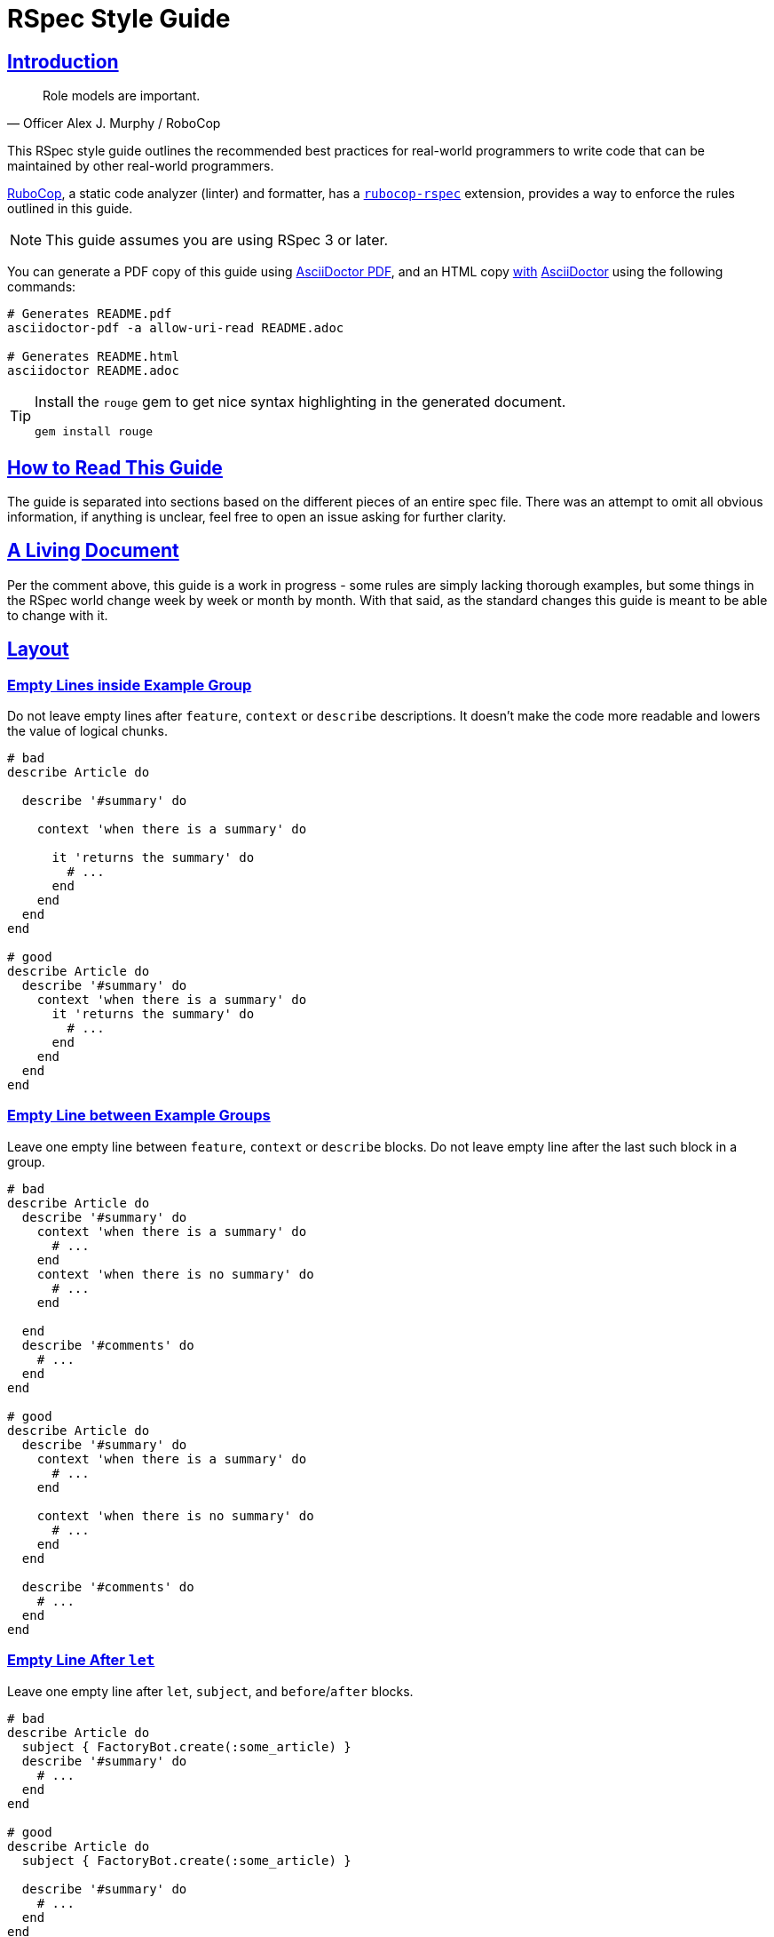 = RSpec Style Guide
:idprefix:
:idseparator: -
:sectanchors:
:sectlinks:
:toc: preamble
:toclevels: 1
ifndef::backend-pdf[]
:toc-title: pass:[<h2>Table of Contents</h2>]
endif::[]
:source-highlighter: rouge

== Introduction

[quote, Officer Alex J. Murphy / RoboCop]
____
Role models are important.
____

ifdef::env-github[]
TIP: You can find a beautiful version of this guide with much improved navigation at https://rspec.rubystyle.guide.
endif::[]

This RSpec style guide outlines the recommended best practices for real-world programmers to write code that can be maintained by other real-world programmers.

https://github.com/rubocop-hq/rubocop[RuboCop], a static code analyzer (linter) and formatter, has a https://github.com/rubocop-hq/rubocop-rspec[`rubocop-rspec`] extension, provides a way to enforce the rules outlined in this guide.

NOTE: This guide assumes you are using RSpec 3 or later.

You can generate a PDF copy of this guide using https://asciidoctor.org/docs/asciidoctor-pdf/[AsciiDoctor PDF], and an HTML copy https://asciidoctor.org/docs/convert-documents/#converting-a-document-to-html[with] https://asciidoctor.org/#installation[AsciiDoctor] using the following commands:

[source,shell]
----
# Generates README.pdf
asciidoctor-pdf -a allow-uri-read README.adoc

# Generates README.html
asciidoctor README.adoc
----

[TIP]
====
Install the `rouge` gem to get nice syntax highlighting in the generated document.

[source,shell]
----
gem install rouge
----
====

== How to Read This Guide

The guide is separated into sections based on the different pieces of an entire spec file. There was an attempt to omit all obvious information, if anything is unclear, feel free to open an issue asking for further clarity.

== A Living Document

Per the comment above, this guide is a work in progress - some rules are simply lacking thorough examples, but some things in the RSpec world change week by week or month by month.
With that said, as the standard changes this guide is meant to be able to change with it.

== Layout

=== Empty Lines inside Example Group[[empty-lines-after-describe]]

Do not leave empty lines after `feature`, `context` or `describe` descriptions.
It doesn't make the code more readable and lowers the value of logical chunks.

[source,ruby]
----
# bad
describe Article do

  describe '#summary' do

    context 'when there is a summary' do

      it 'returns the summary' do
        # ...
      end
    end
  end
end

# good
describe Article do
  describe '#summary' do
    context 'when there is a summary' do
      it 'returns the summary' do
        # ...
      end
    end
  end
end
----

=== Empty Line between Example Groups [[empty-lines-between-describes]]

Leave one empty line between `feature`, `context` or `describe` blocks.
Do not leave empty line after the last such block in a group.

[source,ruby]
----
# bad
describe Article do
  describe '#summary' do
    context 'when there is a summary' do
      # ...
    end
    context 'when there is no summary' do
      # ...
    end

  end
  describe '#comments' do
    # ...
  end
end

# good
describe Article do
  describe '#summary' do
    context 'when there is a summary' do
      # ...
    end

    context 'when there is no summary' do
      # ...
    end
  end

  describe '#comments' do
    # ...
  end
end
----

=== Empty Line After `let`[[empty-lines-after-let]]

Leave one empty line after `let`, `subject`, and `before`/`after` blocks.

[source,ruby]
----
# bad
describe Article do
  subject { FactoryBot.create(:some_article) }
  describe '#summary' do
    # ...
  end
end

# good
describe Article do
  subject { FactoryBot.create(:some_article) }

  describe '#summary' do
    # ...
  end
end
----

=== Let Grouping

Only group `let`, `subject` blocks and separate them from `before`/`after` blocks.
It makes the code much more readable.

[source,ruby]
----
# bad
describe Article do
  subject { FactoryBot.create(:some_article) }
  let(:user) { FactoryBot.create(:user) }
  before do
    # ...
  end
  after do
    # ...
  end
  describe '#summary' do
    # ...
  end
end

# good
describe Article do
  subject { FactoryBot.create(:some_article) }
  let(:user) { FactoryBot.create(:user) }

  before do
    # ...
  end

  after do
    # ...
  end

  describe '#summary' do
    # ...
  end
end
----

=== Empty Lines around Examples[[empty-lines-around-it]]

Leave one empty line around `it`/`specify` blocks. This helps to separate the expectations from their conditional logic (contexts for instance).

[source,ruby]
----
# bad
describe '#summary' do
  let(:item) { double('something') }

  it 'returns the summary' do
    # ...
  end
  it 'does something else' do
    # ...
  end
  it 'does another thing' do
    # ...
  end
end

# good
describe '#summary' do
  let(:item) { double('something') }

  it 'returns the summary' do
    # ...
  end

  it 'does something else' do
    # ...
  end

  it 'does another thing' do
    # ...
  end
end
----

=== Leading `subject`

When `subject` is used, it should be the first declaration in the example group.

[source,ruby]
----
# bad
describe Article do
  before do
    # ...
  end

  let(:user) { FactoryBot.create(:user) }
  subject { FactoryBot.create(:some_article) }

  describe '#summary' do
    # ...
  end
end

# good
describe Article do
  subject { FactoryBot.create(:some_article) }
  let(:user) { FactoryBot.create(:user) }

  before do
    # ...
  end

  describe '#summary' do
    # ...
  end
end
----

== Example Group Structure

=== Use Contexts

Use contexts to make the tests clear, well organized, and easy to read.

[source,ruby]
----
# bad
it 'has 200 status code if logged in' do
  expect(response).to respond_with 200
end

it 'has 401 status code if not logged in' do
  expect(response).to respond_with 401
end

# good
context 'when logged in' do
  it { is_expected.to respond_with 200 }
end

context 'when logged out' do
  it { is_expected.to respond_with 401 }
end
----

=== Context Cases

`context` blocks should pretty much always have an opposite negative case.
It is a code smell if there is a single context (without a matching negative case), and this code needs refactoring, or may have no purpose.

[source,ruby]
----
# bad - needs refactoring
describe '#attributes' do
  context 'the returned hash' do
    it 'includes the display name' do
      # ...
    end

    it 'includes the creation time' do
      # ...
    end
  end
end

# bad - the negative case needs to be tested, but isn't
describe '#attributes' do
  context 'when display name is present' do
    before do
      article.display_name = 'something'
    end

    it 'includes the display name' do
      # ...
    end
  end
end

# good
describe '#attributes' do
  let(:article) { FactoryBot.create(:article) }
  subject(:attributes) { article.attributes }

  context 'when display name is present' do
    before do
      article.display_name = 'something'
    end

    it { is_expected.to include(display_name: article.display_name) }
  end

  context 'when display name is not present' do
    before do
      article.display_name = nil
    end

    it { is_expected.not_to include(:display_name) }
  end
end
----

=== `let` Blocks

Use `let` and `let!` for data that is used across several examples in an example group.
Use `let!` to define variables even if they are not referenced in some of the examples, e.g. when testing balancing negative cases.
Do not overuse ``let``s for primitive data, find the balance between frequency of use and complexity of the definition.

[source,ruby]
----
# bad
it 'finds shortest path' do
  tree = Tree.new(1 => 2, 2 => 3, 2 => 6, 3 => 4, 4 => 5, 5 => 6)
  expect(dijkstra.shortest_path(tree, from: 1, to: 6)).to eq([1, 2, 6])
end

it 'finds longest path' do
  tree = Tree.new(1 => 2, 2 => 3, 2 => 6, 3 => 4, 4 => 5, 5 => 6)
  expect(dijkstra.longest_path(tree, from: 1, to: 6)).to eq([1, 2, 3, 4, 5, 6])
end

# good
let(:tree) { Tree.new(1 => 2, 2 => 3, 2 => 6, 3 => 4, 4 => 5, 5 => 6) }

it 'finds shortest path' do
  expect(dijkstra.shortest_path(tree, from: 1, to: 6)).to eq([1, 2, 6])
end

it 'finds longest path' do
  expect(dijkstra.longest_path(tree, from: 1, to: 6)).to eq([1, 2, 3, 4, 5, 6])
end
----

=== Instance Variables

Use `let` definitions instead of instance variables.

[source,ruby]
----
# bad
before { @name = 'John Wayne' }

it 'reverses a name' do
  expect(reverser.reverse(@name)).to eq('enyaW nhoJ')
end

# good
let(:name) { 'John Wayne' }

it 'reverses a name' do
  expect(reverser.reverse(name)).to eq('enyaW nhoJ')
end
----

=== Shared Examples

Use shared examples to reduce code duplication.

[source,ruby]
----
# bad
describe 'GET /articles' do
  let(:article) { FactoryBot.create(:article, owner: owner) }

  before { page.driver.get '/articles' }

  context 'when user is the owner' do
    let(:user) { owner }

    it 'shows all owned articles' do
      expect(page.status_code).to be(200)
      contains_resource resource
    end
  end

  context 'when user is an admin' do
    let(:user) { FactoryBot.create(:user, :admin) }

    it 'shows all resources' do
      expect(page.status_code).to be(200)
      contains_resource resource
    end
  end
end

# good
describe 'GET /articles' do
  let(:article) { FactoryBot.create(:article, owner: owner) }

  before { page.driver.get '/articles' }

  shared_examples 'shows articles' do
    it 'shows all related articles' do
      expect(page.status_code).to be(200)
      contains_resource resource
    end
  end

  context 'when user is the owner' do
    let(:user) { owner }

    include_examples 'shows articles'
  end

  context 'when user is an admin' do
    let(:user) { FactoryBot.create(:user, :admin) }

    include_examples 'shows articles'
  end
end

# good
describe 'GET /devices' do
  let(:resource) { FactoryBot.create(:device, created_from: user) }

  it_behaves_like 'a listable resource'
  it_behaves_like 'a paginable resource'
  it_behaves_like 'a searchable resource'
  it_behaves_like 'a filterable list'
end
----

=== Redundant `before(:each)`

Don't specify `:each`/`:example` scope for `before`/`after`/`around` blocks, as it is the default.
Prefer `:example` when explicitly indicating the scope.

[source,ruby]
----
# bad
describe '#summary' do
  before(:example) do
    # ...
  end

  # ...
end

# good
describe '#summary' do
  before do
    # ...
  end

  # ...
end
----

=== Ambiguous Hook Scope

Use `:context` instead of the ambiguous `:all` scope in `before`/`after` hooks.

[source,ruby]
----
# bad
describe '#summary' do
  before(:all) do
    # ...
  end

  # ...
end

# good
describe '#summary' do
  before(:context) do
    # ...
  end

  # ...
end
----

=== Avoid Hooks with `:context` Scope

Avoid using `before`/`after` with `:context` scope.
Beware of the state leakage between the examples.

== Example Structure

=== Expectation per Example[[one-expectation]]

For examples two styles are considered acceptable.
The first variant is separate example for each expectation, which comes with a cost of repeated context initialization.
The second variant is multiple expectations per example with `aggregate_failures` tag set for a group or example.
Use your best judgement in each case, and apply your strategy consistently.

[source,ruby]
----
# good - one expectation per example
describe ArticlesController do
  #...

  describe 'GET new' do
    it 'assigns a new article' do
      get :new
      expect(assigns[:article]).to be_a(Article)
    end

    it 'renders the new article template' do
      get :new
      expect(response).to render_template :new
    end
  end
end

# good - multiple expectations with aggregated failures
describe ArticlesController do
  #...

  describe 'GET new', :aggregate_failures do
    it 'assigns new article and renders the new article template' do
      get :new
      expect(assigns[:article]).to be_a(Article)
      expect(response).to render_template :new
    end
  end

  # ...
end
----

=== Subject

When several tests relate to the same subject, use `subject` to reduce repetition.

[source,ruby]
----
# bad
it { expect(hero.equipment).to be_heavy }
it { expect(hero.equipment).to include 'sword' }

# good
subject(:equipment) { hero.equipment }

it { expect(equipment).to be_heavy }
it { expect(equipment).to include 'sword' }
----

=== Named Subject [[use-subject]]

Use named `subject` when possible.
Only use anonymous subject declaration when you don't reference it in any tests, e.g. when `is_expected` is used.

[source,ruby]
----
# bad
describe Article do
  subject { FactoryBot.create(:article) }

  it 'is not published on creation' do
    expect(subject).not_to be_published
  end
end

# good
describe Article do
  subject { FactoryBot.create(:article) }

  it 'is not published on creation' do
    is_expected.not_to be_published
  end
end

# even better
describe Article do
  subject(:article) { FactoryBot.create(:article) }

  it 'is not published on creation' do
    expect(article).not_to be_published
  end
end
----

=== Subject Naming in Context

When you reassign subject with different attributes in different contexts, give different names to the subject, so it's easier to see what the actual subject represents.

[source,ruby]
----
# bad
describe Article do
  context 'when there is an author' do
    subject(:article) { FactoryBot.create(:article, author: user) }

    it 'shows other articles by the same author' do
      expect(article.related_stories).to include(story1, story2)
    end
  end

  context 'when the author is anonymous' do
    subject(:article) { FactoryBot.create(:article, author: nil) }

    it 'matches stories by title' do
      expect(article.related_stories).to include(story3, story4)
    end
  end
end

# good
describe Article do
  context 'when article has an author' do
    subject(:article) { FactoryBot.create(:article, author: user) }

    it 'shows other articles by the same author' do
      expect(article.related_stories).to include(story1, story2)
    end
  end

  context 'when the author is anonymous' do
    subject(:guest_article) { FactoryBot.create(:article, author: nil) }

    it 'matches stories by title' do
      expect(guest_article.related_stories).to include(story3, story4)
    end
  end
end
----

=== Don't Stub Subject

Don't stub methods of the object under test, it's a code smell and often indicates a bad design of the object itself.

[source,ruby]
----
# bad
describe 'Article' do
  subject(:article) { Article.new }

  it 'indicates that the author is unknown' do
    allow(article).to receive(:author).and_return(nil)
    expect(article.description).to include('by an unknown author')
  end
end

# good - with correct subject initialization
describe 'Article' do
  subject(:article) { Article.new(author: nil) }

  it 'indicates that the author is unknown' do
    expect(article.description).to include('by an unknown author')
  end
end

# good - with better object design
describe 'Article' do
  subject(:presenter) { ArticlePresenter.new(article) }
  let(:article) { Article.new }

  it 'indicates that the author is unknown' do
    allow(article).to receive(:author).and_return(nil)
    expect(presenter.description).to include('by an unknown author')
  end
end
----

=== `it` and `specify`

Use `specify` if the example doesn't have a description, use `it` for examples with descriptions.
An exception is one-line example, where `it` is preferable.
`specify` is also useful when the docstring does not read well off of `it`.

[source,ruby]
----
# bad
it do
  # ...
end

specify 'it sends an email' do
  # ...
end

specify { is_expected.to be_truthy }

it '#do_something is deprecated' do
  ...
end

# good
specify do
  # ...
end

it 'sends an email' do
  # ...
end

it { is_expected.to be_truthy }

specify '#do_something is deprecated' do
  ...
end
----

=== `it` in Iterators

Do not write iterators to generate tests.
When another developer adds a feature to one of the items in the iteration, they must then break it out into a separate test - they are forced to edit code that has nothing to do with their pull request.

[source,ruby]
----
# bad
[:new, :show, :index].each do |action|
  it 'returns 200' do
    get action
    expect(response).to be_ok
  end
end

# good - more verbose, but better for the future development
describe 'GET new' do
  it 'returns 200' do
    get :new
    expect(response).to be_ok
  end
end

describe 'GET show' do
  it 'returns 200' do
    get :show
    expect(response).to be_ok
  end
end

describe 'GET index' do
  it 'returns 200' do
    get :index
    expect(response).to be_ok
  end
end
----

=== Incidental State

Avoid incidental state as much as possible.

[source,ruby]
----
# bad
it 'publishes the article' do
  article.publish

  # Creating another shared Article test object above would cause this
  # test to break
  expect(Article.count).to eq(2)
end

# good
it 'publishes the article' do
  expect { article.publish }.to change(Article, :count).by(1)
end
----

=== DRY

Be careful not to focus on being 'DRY' by moving repeated expectations into a shared environment too early, as this can lead to brittle tests that rely too much on one another.

In general, it is best to start with doing everything directly in your `it` blocks even if it is duplication and then refactor your tests after you have them working to be a little more DRY.
However, keep in mind that duplication in test suites is NOT frowned upon, in fact it is preferred if it provides easier understanding and reading of a test.

=== Factories

Use https://github.com/thoughtbot/factory_bot[Factory Bot] to create test data in integration tests.
You should very rarely have to use `ModelName.create` within an integration spec.
Do *not* use fixtures as they are not nearly as maintainable as factories.

[source,ruby]
----
# bad
subject(:article) do
  Article.create(
    title: 'Piccolina',
    author: 'John Archer',
    published_at: '17 August 2172',
    approved: true
  )
end

# good
subject(:article) { FactoryBot.create(:article) }
----

NOTE: When talking about unit tests the best practice would be to use neither fixtures nor factories.
Put as much of your domain logic in libraries that can be tested without needing complex, time consuming setup with either factories or fixtures.

=== Needed Data

Do not load more data than needed to test your code.

[source,ruby]
----
# good
RSpec.describe User do
  describe ".top" do
    subject { described_class.top(2) }

    before { FactoryBot.create_list(:user, 3) }

    it { is_expected.to have(2).items }
  end
end
----

=== Doubles

Prefer using verifying doubles over normal doubles.

Verifying doubles are a stricter alternative to normal doubles that provide guarantees, e.g. a failure will be triggered if an invalid method is being stubbed or a method is called with an invalid number of arguments.

In general, use doubles with more isolated/behavioral tests rather than with integration tests.

NOTE: There is no justification for turning `verify_partial_doubles` configuration option off.
That will significantly reduce the confidence in partial doubles.

[source,ruby]
----
# good - verifying instance double
article = instance_double('Article')
allow(article).to receive(:author).and_return(nil)

presenter = described_class.new(article)
expect(presenter.title).to include('by an unknown author')


# good - verifying object double
article = object_double(Article.new, valid?: true)
expect(article.save).to be true


# good - verifying partial double
allow(Article).to receive(:find).with(5).and_return(article)


# good - verifying class double
notifier = class_double('Notifier')
expect(notifier).to receive(:notify).with('suspended as')
----

NOTE: If you stub a method that could give a false-positive test result, you have gone too far.

=== Dealing with Time

Always use https://github.com/travisjeffery/timecop[Timecop] instead of stubbing anything on Time or Date.

[source,ruby]
----
describe InvoiceReminder do
  subject(:time_with_offset) { described_class.new.get_offset_time }

  # bad
  it 'offsets the time 2 days into the future' do
    current_time = Time.now
    allow(Time).to receive(:now).and_return(current_time)
    expect(time_with_offset).to eq(current_time + 2.days)
  end

  # good
  it 'offsets the time 2 days into the future' do
    Timecop.freeze(Time.now) do
      expect(time_with_offset).to eq 2.days.from_now
    end
  end
end
----

=== Stub HTTP Requests

Stub HTTP requests when the code is making them.
Avoid hitting real external services.

Use https://github.com/bblimke/webmock[webmock] and https://github.com/vcr/vcr[VCR] separately or http://marnen.github.com/webmock-presentation/webmock.html[together].

[source,ruby]
----
# good
context 'with unauthorized access' do
  let(:uri) { 'http://api.lelylan.com/types' }

  before { stub_request(:get, uri).to_return(status: 401, body: fixture('401.json')) }

  it 'returns access denied' do
    page.driver.get uri
    expect(page).to have_content 'Access denied'
  end
end
----

[#declare-constants]
=== Declare Constants

Do not explicitly declare classes, modules, or constants in example groups.
https://relishapp.com/rspec/rspec-mocks/docs/mutating-constants[Stub constants instead].

NOTE: Constants, including classes and modules, when declared in a block scope, are defined in global namespace, and leak between examples.

[source,ruby]
----
# bad
describe SomeClass do
  CONSTANT_HERE = 'I leak into global namespace'
end

# good
describe SomeClass do
  before do
    stub_const('CONSTANT_HERE', 'I only exist during this example')
  end
end

# bad
describe SomeClass do
  class FooClass < described_class
    def double_that
      some_base_method * 2
    end
  end

  it { expect(FooClass.new.double_that).to eq(4) }
end

# good - anonymous class, no constant needs to be defined
describe SomeClass do
  let(:foo_class) do
    Class.new(described_class) do
      def double_that
        some_base_method * 2
      end
    end
  end

  it { expect(foo_class.new.double_that).to eq(4) }
end

# good - constant is stubbed
describe SomeClass do
  before do
    foo_class = Class.new(described_class) do
                  def do_something
                  end
                end
    stub_const('FooClass', foo_class)
  end

  it { expect(FooClass.new.double_that).to eq(4) }
end
----

[#implicit-block-expectations]
=== Implicit Block Expectations

Avoid using implicit block expectations.

[source,ruby]
----
# bad
subject { -> { do_something } }
it { is_expected.to change(something).to(new_value) }

# good
it 'changes something to a new value' do
  expect { do_something }.to change(something).to(new_value)
end
----

== Naming

=== Context Descriptions

Context descriptions should describe the conditions shared by all the examples within. Full example names (formed by concatenation of all nested block descriptions) should form a readable sentence.

A typical description will be an adjunct phrase starting with 'when', 'with', 'without', or similar words.

[source,ruby]
----
# bad - 'Summary user logged in no display name shows a placeholder'
describe 'Summary' do
 context 'user logged in' do
   context 'no display name' do
     it 'shows a placeholder' do
     end
   end
 end
end

# good - 'Summary when the user is logged in when the display name is blank shows a placeholder'
describe 'Summary' do
 context 'when the user is logged in' do
   context 'when the display name is blank' do
     it 'shows a placeholder' do
     end
   end
 end
end
----

=== Example Descriptions

`it`/`specify` block descriptions should never end with a conditional.
This is a code smell that the `it` most likely needs to be wrapped in a `context`.

[source,ruby]
----
# bad
it 'returns the display name if it is present' do
  # ...
end

# good
context 'when display name is present' do
  it 'returns the display name' do
    # ...
  end
end

# This encourages the addition of negative test cases that might have
# been overlooked
context 'when display name is not present' do
  it 'returns nil' do
    # ...
  end
end
----

=== Keep Example Descriptions Short

Keep example description shorter than 60 characters.

Write the example that documents itself, and generates proper
documentation format output.

[source,ruby]
----
# bad
it 'rewrites "should not return something" as "does not return something"' do
  # ...
end

# good
it 'rewrites "should not return something"' do
  expect(rewrite('should not return something')).to
    eq 'does not return something'
end

# good - self-documenting
specify do
  expect(rewrite('should not return something')).to
    eq 'does not return something'
end
----

=== "Should" in Example Docstrings[[should-in-it]]

Do not write 'should' or 'should not' in the beginning of your example docstrings.
The descriptions represent actual functionality, not what might be happening.
Use the third person in the present tense.

[source,ruby]
----
# bad
it 'should return the summary' do
  # ...
end

# good
it 'returns the summary' do
  # ...
end
----

=== Describe the Methods[[example-group-naming]]

Be clear about what method you are describing.
Use the Ruby documentation convention of `.` when referring to a class method's name and `#` when referring to an instance method's name.

[source,ruby]
----
# bad
describe 'the authenticate method for User' do
  # ...
end

describe 'if the user is an admin' do
  # ...
end

# good
describe '.authenticate' do
  # ...
end

describe '#admin?' do
  # ...
end
----

=== Use `expect`

Always use the newer `expect` syntax.

Configure RSpec to only accept the new `expect` syntax.

[source,ruby]
----
# bad
it 'creates a resource' do
  response.should respond_with_content_type(:json)
end

# good
it 'creates a resource' do
  expect(response).to respond_with_content_type(:json)
end
----

== Matchers

=== Predicate Matchers

Use RSpec's predicate matcher methods when possible.

[source,ruby]
----
describe Article do
  subject(:article) { FactoryBot.create(:article) }

  # bad
  it 'is published' do
    expect(article.published?).to be true
  end

  # good
  it 'is published' do
    expect(article).to be_published
  end

  # even better
  it { is_expected.to be_published }
end
----

=== Built in Matchers

Use built-in matchers.

[source,ruby]
----
# bad
it 'includes a title' do
  expect(article.title.include?('a lengthy title')).to be true
end

# good
it 'includes a title' do
  expect(article.title).to include 'a lengthy title'
end
----

=== `be` Matcher

Avoid using `be` matcher without arguments.
It is too generic, as it pass on everything that is not `nil` or `false`.
If that is the exact intent, use `be_truthy`.
In all other cases it's better to specify what exactly is the expected value.

[source,ruby]
----
# bad
it 'has author' do
  expect(article.author).to be
end

# good
it 'has author' do
  expect(article.author).to be_truthy # same as the original
  expect(article.author).not_to be_nil # `be` is often used to check for non-nil value
  expect(article.author).to be_an(Author) # explicit check for the type of the value
end
----

=== Extract Common Expectation Parts into Matchers

Extract frequently used common logic from your examples into https://relishapp.com/rspec/rspec-expectations/docs/custom-matchers/define-a-custom-matcher[custom matchers].

[source,ruby]
----
# bad
it 'returns JSON with temperature in Celsius' do
  json = JSON.parse(response.body).with_indifferent_access
  expect(json[:celsius]).to eq 30
end

it 'returns JSON with temperature in Fahrenheit' do
  json = JSON.parse(response.body).with_indifferent_access
  expect(json[:fahrenheit]).to eq 86
end

# good
it 'returns JSON with temperature in Celsius' do
  expect(response).to include_json(celsius: 30)
end

it 'returns JSON with temperature in Fahrenheit' do
  expect(response).to include_json(fahrenheit: 86)
end
----

=== `any_instance_of`

Avoid using `allow_any_instance_of`/`expect_any_instance_of`.
It might be an indication that the object under test is too complex, and is ambiguous when used with receive counts.

[source,ruby]
----
# bad
it 'has a name' do
  allow_any_instance_of(User).to receive(:name).and_return('Tweedledee')
  expect(account.name).to eq 'Tweedledee'
end

# good
let(:account) { Account.new(user) }

it 'has a name' do
  allow(user).to receive(:name).and_return('Tweedledee')
  expect(account.name).to eq 'Tweedledee'
end
----

=== Matcher Libraries

Use third-party matcher libraries that provide convenience helpers that will significantly simplify the examples, https://github.com/thoughtbot/shoulda-matchers[Shoulda Matchers] are one worth mentioning.

[source,ruby]
----
# bad
describe '#title' do
  it 'is required' do
    article.title = nil
    article.valid?
    expect(article.errors[:title])
      .to contain_exactly('Article has no title')
    not
  end
end

# good
describe '#title' do
  it 'is required' do
    expect(article).to validate_presence_of(:title)
      .with_message('Article has no title')
  end
end
----

== Rails: Integration[[integration]][[rails]]

Test what you see.
Deeply test your models and your application behaviour (integration tests).
Do not add useless complexity testing controllers.

This is an open debate in the Ruby community and both sides have good arguments supporting their idea.
People supporting the need of testing controllers will tell you that your integration tests don't cover all use cases and that they are slow.
Both are wrong.
It is possible to cover all use cases and it's possible to make them fast.

== Rails: Views[[views]]

=== View Directory Structure

The directory structure of the view specs `spec/views` matches the one in `app/views`.
For example the specs for the views in `app/views/users` are placed in `spec/views/users`.

=== View Spec File Name

The naming convention for the view specs is adding `_spec.rb` to the view name, for example the view `_form.html.erb` has a corresponding spec `_form.html.erb_spec.rb`.

=== View Outer `describe`

The outer `describe` block uses the path to the view without the `app/views` part.
This is used by the `render` method when it is called without arguments.

[source,ruby]
----
# spec/views/articles/new.html.erb_spec.rb
describe 'articles/new.html.erb' do
  # ...
end
----

=== View Mock Models

Always mock the models in the view specs.
The purpose of the view is only to display information.

=== View `assign`

The method `assign` supplies the instance variables which the view uses and are supplied by the controller.

[source,ruby]
----
# spec/views/articles/edit.html.erb_spec.rb
describe 'articles/edit.html.erb' do
  it 'renders the form for a new article creation' do
    assign(:article, double(Article).as_null_object)
    render
    expect(rendered).to have_selector('form',
      method: 'post',
      action: articles_path
    ) do |form|
      expect(form).to have_selector('input', type: 'submit')
    end
  end
end
----

=== Capybara Negative Selectors[[view-capybara-negative-selectors]]

Prefer capybara negative selectors over `to_not` with positive ones.

[source,ruby]
----
# bad
expect(page).to_not have_selector('input', type: 'submit')
expect(page).to_not have_xpath('tr')

# good
expect(page).to have_no_selector('input', type: 'submit')
expect(page).to have_no_xpath('tr')
----

=== View Helper Stub

When a view uses helper methods, these methods need to be stubbed.
Stubbing the helper methods is done on the `template` object:

[source,ruby]
----
# app/helpers/articles_helper.rb
class ArticlesHelper
  def formatted_date(date)
    # ...
  end
end
----

[source,ruby]
----
# app/views/articles/show.html.erb
<%= 'Published at: #{formatted_date(@article.published_at)}' %>
----

[source,ruby]
----
# spec/views/articles/show.html.erb_spec.rb
describe 'articles/show.html.erb' do
  it 'displays the formatted date of article publishing' do
    article = double(Article, published_at: Date.new(2012, 01, 01))
    assign(:article, article)

    allow(template).to_receive(:formatted_date).with(article.published_at).and_return('01.01.2012')

    render
    expect(rendered).to have_content('Published at: 01.01.2012')
  end
end
----

=== View Helpers

The helpers specs are separated from the view specs in the `spec/helpers` directory.

== Rails: Controllers[[controllers]]

=== Controller Models

Mock the models and stub their methods.
Testing the controller should not depend on the model creation.

=== Controller Behaviour

Test only the behaviour the controller should be responsible about:

* Execution of particular methods
* Data returned from the action - assigns, etc.
* Result from the action - template render, redirect, etc.

[source,ruby]
----
# Example of a commonly used controller spec
# spec/controllers/articles_controller_spec.rb
# We are interested only in the actions the controller should perform
# So we are mocking the model creation and stubbing its methods
# And we concentrate only on the things the controller should do

describe ArticlesController do
  # The model will be used in the specs for all methods of the controller
  let(:article) { double(Article) }

  describe 'POST create' do
    before { allow(Article).to receive(:new).and_return(article) }

    it 'creates a new article with the given attributes' do
      expect(Article).to receive(:new).with(title: 'The New Article Title').and_return(article)
      post :create, message: { title: 'The New Article Title' }
    end

    it 'saves the article' do
      expect(article).to receive(:save)
      post :create
    end

    it 'redirects to the Articles index' do
      allow(article).to receive(:save)
      post :create
      expect(response).to redirect_to(action: 'index')
    end
  end
end
----

=== Controller Contexts

Use context when the controller action has different behaviour depending on the received params.

[source,ruby]
----
# A classic example for use of contexts in a controller spec is creation or update when the object saves successfully or not.

describe ArticlesController do
  let(:article) { double(Article) }

  describe 'POST create' do
    before { allow(Article).to receive(:new).and_return(article) }

    it 'creates a new article with the given attributes' do
      expect(Article).to receive(:new).with(title: 'The New Article Title').and_return(article)
      post :create, article: { title: 'The New Article Title' }
    end

    it 'saves the article' do
      expect(article).to receive(:save)
      post :create
    end

    context 'when the article saves successfully' do
      before do
        allow(article).to receive(:save).and_return(true)
      end

      it 'sets a flash[:notice] message' do
        post :create
        expect(flash[:notice]).to eq('The article was saved successfully.')
      end

      it 'redirects to the Articles index' do
        post :create
        expect(response).to redirect_to(action: 'index')
      end
    end

    context 'when the article fails to save' do
      before do
        allow(article).to receive(:save).and_return(false)
      end

      it 'assigns @article' do
        post :create
        expect(assigns[:article]).to eq(article)
      end

      it "re-renders the 'new' template" do
        post :create
        expect(response).to render_template('new')
      end
    end
  end
end
----

== Rails: Models[[models]]

=== Model Mocks

Do not mock the models in their own specs.

=== Model Objects

Use `FactoryBot.create` to make real objects, or just use a new (unsaved) instance with `subject`.

[source,ruby]
----
describe Article do
  subject(:article) { FactoryBot.create(:article) }

  it { is_expected.to be_an Article }
  it { is_expected.to be_persisted }
end
----

=== Model Mock Associations

It is acceptable to mock other models or child objects.

=== Avoid Duplication in Model Tests[[model-avoid-duplication]]

Create the model for all examples in the spec to avoid duplication.

[source,ruby]
----
describe Article do
  let(:article) { FactoryBot.create(:article) }
end
----

=== Check Model Validity[[model-check-validity]]

Add an example ensuring that the model created with ``FactoryBot.create`` is valid.

[source,ruby]
----
describe Article do
  it 'is valid with valid attributes' do
    expect(article).to be_valid
  end
end
----

=== Model Validations

When testing validations, use `expect(model.errors[:attribute].size).to eq(x)` to specify the attribute which should be validated.
Using `be_valid` does not guarantee that the problem is in the intended attribute.

[source,ruby]
----
# bad
describe '#title' do
  it 'is required' do
    article.title = nil
    expect(article).to_not be_valid
  end
end

# preferred
describe '#title' do
  it 'is required' do
    article.title = nil
    article.valid?
    expect(article.errors[:title].size).to eq(1)
  end
end
----

=== Separate Example Group for Attribute Validations[[model-separate-describe-for-attribute-validations]]

Add a separate `describe` for each attribute which has validations.

[source,ruby]
----
describe '#title' do
  it 'is required' do
    article.title = nil
    article.valid?
    expect(article.errors[:title].size).to eq(1)
  end
end

describe '#name' do
  it 'is required' do
    article.name = nil
    article.valid?
    expect(article.errors[:name].size).to eq(1)
  end
end
----

=== Naming Another Object[[model-name-another-object]]

When testing uniqueness of a model attribute, name the other object `another_object`.

[source,ruby]
----
describe Article do
  describe '#title' do
    it 'is unique' do
      another_article = FactoryBot.create(:article, title: article.title)
      article.valid?
      expect(article.errors[:title].size).to eq(1)
    end
  end
end
----

== Rails: Mailers[[mailers]]

=== Mailer Mock Model

The model in the mailer spec should be mocked.
The mailer should not depend on the model creation.

=== Mailer Expectations

The mailer spec should verify that:

* the subject is correct
* the sender e-mail is correct
* the e-mail is sent to the correct recipient
* the e-mail contains the required information

[source,ruby]
----
describe SubscriberMailer do
  let(:subscriber) { double(Subscription, email: 'johndoe@test.com', name: 'John Doe') }

  describe 'successful registration email' do
    subject(:email) { SubscriptionMailer.successful_registration_email(subscriber) }

    it { is_expected.to have_attributes(subject: 'Successful Registration!', from: ['infor@your_site.com'], to: [subscriber.email]) }

    it 'contains the subscriber name' do
      expect(email.body.encoded).to match(subscriber.name)
    end
  end
end
----

== Recommendations

=== Correct Setup

Correctly set up RSpec configuration globally (`~/.rspec`), per project (`.rspec`), and in project override file that is supposed to be kept out of version control (`.rspec-local`).
Use `rspec --init` to generate `.rspec` and `spec/spec_helper.rb` files.

----
# .rspec
--color
--require spec_helper

# .rspec-local
--profile 2
----

== Related Guides

* https://rubystyle.guide[Ruby Style Guide]
* https://rails.rubystyle.guide[Rails Style Guide]
* https://minitest.rubystyle.guide[Minitest Style Guide]

== Contributing

Nothing written in this guide is set in stone.
Everyone is welcome to contribute, so that we could ultimately create a resource that will be beneficial to the entire Ruby community.

Feel free to open tickets or send pull requests with improvements.
Thanks in advance for your help!

You can also support the project (and RuboCop) with financial contributions via https://www.patreon.com/bbatsov[Patreon].

=== How to Contribute?

It's easy, just follow the contribution guidelines below:

* https://help.github.com/articles/fork-a-repo[Fork] the https://github.com/rubocop/rspec-style-guide[project] on GitHub
* Make your feature addition or bug fix in a feature branch
* Include a http://tbaggery.com/2008/04/19/a-note-about-git-commit-messages.html[good description] of your changes
* Push your feature branch to GitHub
* Send a https://help.github.com/articles/using-pull-requests[Pull Request]

== License

image:https://i.creativecommons.org/l/by/3.0/88x31.png[Creative Commons License]
This work is licensed under a http://creativecommons.org/licenses/by/3.0/deed.en_US[Creative Commons Attribution 3.0 Unported License]

== Credit

Inspiration was taken from the following:

https://github.com/howaboutwe/rspec-style-guide[HowAboutWe's RSpec style guide]

https://github.com/rubocop-hq/rails-style-guide[Community Rails style guide]

This guide was maintained by https://github.com/reachlocal[ReachLocal] for a long while.

This guide includes material originally present in https://github.com/lelylan/betterspecs[BetterSpecs] (https://lelylan.github.io/betterspecs/[newer site] http://www.betterspecs.org/[older site]), sponsored by https://github.com/lelylan[Lelylan] and maintained by https://github.com/andreareginato[Andrea Reginato] and https://github.com/lelylan/betterspecs/graphs/contributors[many others] for a long while.
